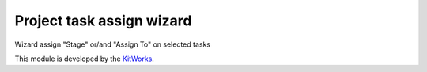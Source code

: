 Project task assign wizard
==========================

Wizard assign "Stage" or/and "Assign To" on selected tasks

This module is developed by the `KitWorks <https://kitworks.systems/>`__.
